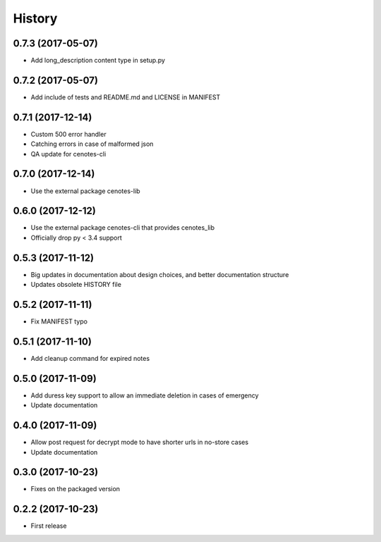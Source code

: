 =======
History
=======
0.7.3 (2017-05-07)
------------------
* Add long_description content type in setup.py

0.7.2 (2017-05-07)
------------------
* Add include of tests and README.md and LICENSE in MANIFEST

0.7.1 (2017-12-14)
------------------
* Custom 500 error handler
* Catching errors in case of malformed json
* QA update for cenotes-cli

0.7.0 (2017-12-14)
------------------
* Use the external package cenotes-lib

0.6.0 (2017-12-12)
------------------
* Use the external package cenotes-cli that provides cenotes_lib
* Officially drop py < 3.4 support

0.5.3 (2017-11-12)
------------------

* Big updates in documentation about design choices, and better documentation structure
* Updates obsolete HISTORY file

0.5.2 (2017-11-11)
------------------

* Fix MANIFEST typo

0.5.1 (2017-11-10)
------------------

* Add cleanup command for expired notes

0.5.0 (2017-11-09)
------------------

* Add duress key support to allow an immediate deletion in cases of emergency
* Update documentation

0.4.0 (2017-11-09)
------------------

* Allow post request for decrypt mode to have shorter urls in no-store cases
* Update documentation

0.3.0 (2017-10-23)
------------------

* Fixes on the packaged version

0.2.2 (2017-10-23)
------------------

* First release

